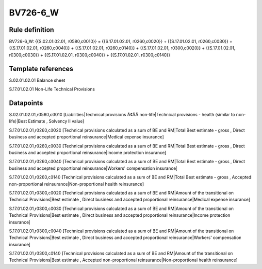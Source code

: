 =========
BV726-6_W
=========

Rule definition
---------------

BV726-6_W: {{S.02.01.02.01, r0580,c0010}} = {{S.17.01.02.01, r0260,c0020}} + {{S.17.01.02.01, r0260,c0030}} + {{S.17.01.02.01, r0260,c0040}} + {{S.17.01.02.01, r0260,c0140}} + {{S.17.01.02.01, r0300,c0020}} + {{S.17.01.02.01, r0300,c0030}} + {{S.17.01.02.01, r0300,c0040}} + {{S.17.01.02.01, r0300,c0140}}


Template references
-------------------

S.02.01.02.01 Balance sheet

S.17.01.02.01 Non-Life Technical Provisions


Datapoints
----------

S.02.01.02.01,r0580,c0010 [Liabilities|Technical provisions Ã¢ÂÂ non-life|Technical provisions - health (similar to non-life)|Best Estimate , Solvency II value]

S.17.01.02.01,r0260,c0020 [Technical provisions calculated as a sum of BE and RM|Total Best estimate - gross , Direct business and accepted proportional reinsurance|Medical expense insurance]

S.17.01.02.01,r0260,c0030 [Technical provisions calculated as a sum of BE and RM|Total Best estimate - gross , Direct business and accepted proportional reinsurance|Income protection insurance]

S.17.01.02.01,r0260,c0040 [Technical provisions calculated as a sum of BE and RM|Total Best estimate - gross , Direct business and accepted proportional reinsurance|Workers' compensation insurance]

S.17.01.02.01,r0260,c0140 [Technical provisions calculated as a sum of BE and RM|Total Best estimate - gross , Accepted non-proportional reinsurance|Non-proportional health reinsurance]

S.17.01.02.01,r0300,c0020 [Technical provisions calculated as a sum of BE and RM|Amount of the transitional on Technical Provisions|Best estimate , Direct business and accepted proportional reinsurance|Medical expense insurance]

S.17.01.02.01,r0300,c0030 [Technical provisions calculated as a sum of BE and RM|Amount of the transitional on Technical Provisions|Best estimate , Direct business and accepted proportional reinsurance|Income protection insurance]

S.17.01.02.01,r0300,c0040 [Technical provisions calculated as a sum of BE and RM|Amount of the transitional on Technical Provisions|Best estimate , Direct business and accepted proportional reinsurance|Workers' compensation insurance]

S.17.01.02.01,r0300,c0140 [Technical provisions calculated as a sum of BE and RM|Amount of the transitional on Technical Provisions|Best estimate , Accepted non-proportional reinsurance|Non-proportional health reinsurance]



